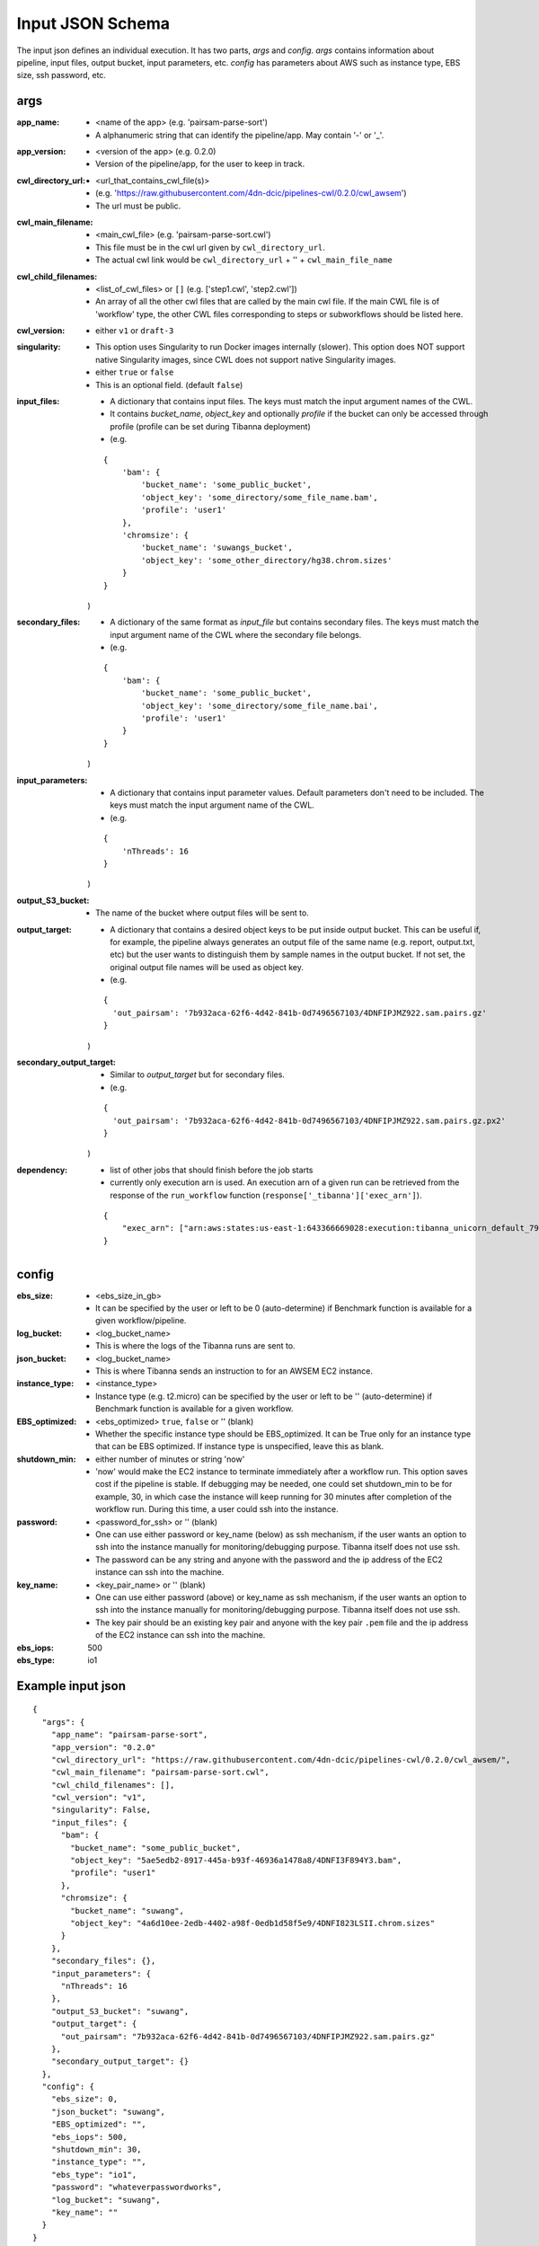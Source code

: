 =====================
Input JSON Schema
=====================

The input json defines an individual execution. It has two parts, `args` and `config`. `args` contains information about pipeline, input files, output bucket, input parameters, etc. `config` has parameters about AWS such as instance type, EBS size, ssh password, etc.


args
----
:app_name:
    - <name of the app> (e.g. 'pairsam-parse-sort')
    - A alphanumeric string that can identify the pipeline/app. May contain '-' or '_'.

:app_version:
    - <version of the app> (e.g. 0.2.0)
    - Version of the pipeline/app, for the user to keep in track.

:cwl_directory_url:
    - <url_that_contains_cwl_file(s)>
    - (e.g. 'https://raw.githubusercontent.com/4dn-dcic/pipelines-cwl/0.2.0/cwl_awsem')
    - The url must be public.

:cwl_main_filename:
    - <main_cwl_file> (e.g. 'pairsam-parse-sort.cwl')
    - This file must be in the cwl url given by ``cwl_directory_url``.
    - The actual cwl link would be ``cwl_directory_url`` + '\' + ``cwl_main_file_name``

:cwl_child_filenames:
    - <list_of_cwl_files> or ``[]`` (e.g. ['step1.cwl', 'step2.cwl'])
    - An array of all the other cwl files that are called by the main cwl file. If the main CWL file is of 'workflow' type, the other CWL files corresponding to steps or subworkflows should be listed here.

:cwl_version:
    - either ``v1`` or ``draft-3``

:singularity:
    - This option uses Singularity to run Docker images internally (slower). This option does NOT support native Singularity images, since CWL does not support native Singularity images.
    - either ``true`` or ``false``
    - This is an optional field. (default ``false``)

:input_files:
    - A dictionary that contains input files. The keys must match the input argument names of the CWL.
    - It contains `bucket_name`, `object_key` and optionally `profile` if the bucket can only be accessed through profile (profile can be set during Tibanna deployment)
    - (e.g.

    ::

        {
            'bam': {
                'bucket_name': 'some_public_bucket',
                'object_key': 'some_directory/some_file_name.bam',
                'profile': 'user1'
            },
            'chromsize': {
                'bucket_name': 'suwangs_bucket',
                'object_key': 'some_other_directory/hg38.chrom.sizes'
            }
        }

    )

:secondary_files:
    - A dictionary of the same format as `input_file` but contains secondary files. The keys must match the input argument name of the CWL where the secondary file belongs.
    - (e.g.

    ::

        {
            'bam': {
                'bucket_name': 'some_public_bucket',
                'object_key': 'some_directory/some_file_name.bai',
                'profile': 'user1'
            }
        }

    )


:input_parameters:
    - A dictionary that contains input parameter values. Default parameters don't need to be included. The keys must match the input argument name of the CWL.
    - (e.g.

    ::

        {
            'nThreads': 16
        }

    )

:output_S3_bucket:
    - The name of the bucket where output files will be sent to.

:output_target:
    - A dictionary that contains a desired object keys to be put inside output bucket. This can be useful if, for example, the pipeline always generates an output file of the same name (e.g. report, output.txt, etc) but the user wants to distinguish them by sample names in the output bucket. If not set, the original output file names will be used as object key.
    - (e.g.

    ::

        {
          'out_pairsam': '7b932aca-62f6-4d42-841b-0d7496567103/4DNFIPJMZ922.sam.pairs.gz'
        }

    )

:secondary_output_target:
    - Similar to `output_target` but for secondary files.
    - (e.g.

    ::

        {
          'out_pairsam': '7b932aca-62f6-4d42-841b-0d7496567103/4DNFIPJMZ922.sam.pairs.gz.px2'
        }

    )

:dependency:
    - list of other jobs that should finish before the job starts
    - currently only execution arn is used. An execution arn of a given run can be retrieved from the response of the ``run_workflow`` function (``response['_tibanna']['exec_arn']``).

    ::

        { 
            "exec_arn": ["arn:aws:states:us-east-1:643366669028:execution:tibanna_unicorn_default_7927:md5_test"]
        }

config
------

:ebs_size:
    - <ebs_size_in_gb>
    - It can be specified by the user or left to be 0 (auto-determine) if Benchmark function is available for a given workflow/pipeline.

:log_bucket:
    - <log_bucket_name>
    - This is where the logs of the Tibanna runs are sent to.

:json_bucket:
    - <log_bucket_name>
    - This is where Tibanna sends an instruction to for an AWSEM EC2 instance.

:instance_type:
    - <instance_type>
    - Instance type (e.g. t2.micro) can be specified by the user or left to be '' (auto-determine) if Benchmark function is available for a given workflow.

:EBS_optimized:
    - <ebs_optimized> ``true``, ``false`` or '' (blank)
    - Whether the specific instance type should be EBS_optimized. It can be True only for an instance type that can be EBS optimized. If instance type is unspecified, leave this as blank.

:shutdown_min:
    - either number of minutes or string 'now'
    - 'now' would make the EC2 instance to terminate immediately after a workflow run. This option saves cost if the pipeline is stable. If debugging may be needed, one could set shutdown_min to be for example, 30, in which case the instance will keep running for 30 minutes after completion of the workflow run. During this time, a user could ssh into the instance.

:password:
    - <password_for_ssh> or '' (blank)
    - One can use either password or key_name (below) as ssh mechanism, if the user wants an option to ssh into the instance manually for monitoring/debugging purpose. Tibanna itself does not use ssh.
    - The password can be any string and anyone with the password and the ip address of the EC2 instance can ssh into the machine.

:key_name:
    - <key_pair_name> or '' (blank)
    - One can use either password (above) or key_name as ssh mechanism, if the user wants an option to ssh into the instance manually for monitoring/debugging purpose. Tibanna itself does not use ssh.
    - The key pair should be an existing key pair and anyone with the key pair ``.pem`` file and the ip address of the EC2 instance can ssh into the machine.

:ebs_iops: 500
:ebs_type: io1



Example input json
------------------

::

    {
      "args": {
        "app_name": "pairsam-parse-sort",
        "app_version": "0.2.0"
        "cwl_directory_url": "https://raw.githubusercontent.com/4dn-dcic/pipelines-cwl/0.2.0/cwl_awsem/",
        "cwl_main_filename": "pairsam-parse-sort.cwl",
        "cwl_child_filenames": [],
        "cwl_version": "v1",
        "singularity": False,
        "input_files": {
          "bam": {
            "bucket_name": "some_public_bucket",
            "object_key": "5ae5edb2-8917-445a-b93f-46936a1478a8/4DNFI3F894Y3.bam",
            "profile": "user1"
          },
          "chromsize": {
            "bucket_name": "suwang",
            "object_key": "4a6d10ee-2edb-4402-a98f-0edb1d58f5e9/4DNFI823LSII.chrom.sizes"
          }
        },
        "secondary_files": {},
        "input_parameters": {
          "nThreads": 16
        },
        "output_S3_bucket": "suwang",
        "output_target": {
          "out_pairsam": "7b932aca-62f6-4d42-841b-0d7496567103/4DNFIPJMZ922.sam.pairs.gz"
        },
        "secondary_output_target": {}
      },
      "config": {
        "ebs_size": 0,
        "json_bucket": "suwang",
        "EBS_optimized": "",
        "ebs_iops": 500,
        "shutdown_min": 30,
        "instance_type": "",
        "ebs_type": "io1",
        "password": "whateverpasswordworks",
        "log_bucket": "suwang",
        "key_name": ""
      }
    }

